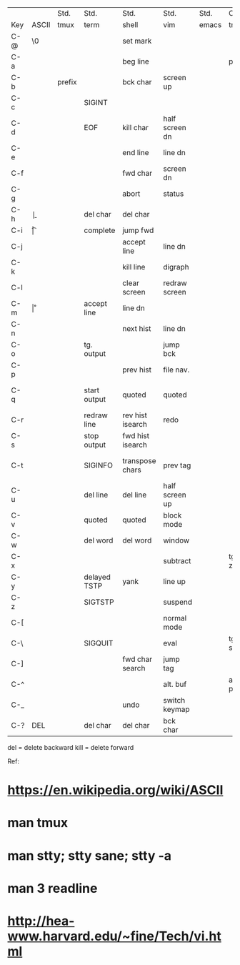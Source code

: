 |     |       | Std.   | Std.         | Std.             | Std.           | Std.  | Cst.       | Cst. | Cst.            | Cst. | Cst.  |
| Key | ASCII | tmux   | term         | shell            | vim            | emacs | tmux       | term | shell           | vim  | emacs |
|-----+-------+--------+--------------+------------------+----------------+-------+------------+------+-----------------+------+-------|
| C-@ | \0    |        |              | set mark         |                |       |            |      | kill word       |      |       |
| C-a |       |        |              | beg line         |                |       | prefix     |      |                 |      |       |
| C-b |       | prefix |              | bck char         | screen up      |       |            |      |                 |      |       |
| C-c |       |        | SIGINT       |                  |                |       |            |      |                 |      |       |
| C-d |       |        | EOF          | kill char        | half screen dn |       |            |      |                 |      |       |
| C-e |       |        |              | end line         | line dn        |       |            |      |                 |      |       |
| C-f |       |        |              | fwd char         | screen dn      |       |            |      |                 |      |       |
| C-g | \a    |        |              | abort            | status         |       |            |      |                 |      |       |
| C-h | \b    |        |              | del char         | del char       |       |            |      |                 |      |       |
| C-i | \t    |        |              | complete         | jump fwd       |       |            |      |                 |      |       |
| C-j | \n    |        |              | accept line      | line dn        |       |            |      |                 |      |       |
| C-k |       |        |              | kill line        | digraph        |       |            |      |                 |      |       |
| C-l |       |        |              | clear screen     | redraw screen  |       |            |      | fwd word        |      |       |
| C-m | \r    |        |              | accept line      | line dn        |       |            |      |                 |      |       |
| C-n |       |        |              | next hist        | line dn        |       |            |      |                 |      |       |
| C-o |       |        | tg. output   |                  | jump bck       |       |            |      | bwd word        |      |       |
| C-p |       |        |              | prev hist        | file nav.      |       |            |      |                 |      |       |
| C-q |       |        | start output | quoted           | quoted         |       |            |      | fwd hist search |      |       |
| C-r |       |        | redraw line  | rev hist isearch | redo           |       |            |      |                 |      |       |
| C-s |       |        | stop output  | fwd hist isearch |                |       |            |      |                 |      |       |
| C-t |       |        | SIGINFO      | transpose chars  | prev tag       |       |            |      | rev hist search |      |       |
| C-u |       |        | del line     | del line         | half screen up |       |            |      |                 |      |       |
| C-v |       |        | quoted       | quoted           | block mode     |       |            |      |                 |      |       |
| C-w |       |        | del word     | del word         | window         |       |            |      |                 |      |       |
| C-x |       |        |              |                  | subtract       |       | tg. zoom   |      |                 |      |       |
| C-y |       |        | delayed TSTP | yank             | line up        |       |            |      |                 |      |       |
| C-z |       |        | SIGTSTP      |                  | suspend        |       |            |      |                 |      |       |
| C-[ | \e    |        |              |                  | normal mode    |       |            |      |                 |      |       |
| C-\ |       |        | SIGQUIT      |                  | eval           |       | tg. status |      |                 |      |       |
| C-] |       |        |              | fwd char search  | jump tag       |       |            |      | beg line        |      |       |
| C-^ |       |        |              |                  | alt. buf       |       | alt. pane  |      |                 |      |       |
| C-_ |       |        |              | undo             | switch keymap  |       |            |      |                 |      |       |
| C-? | DEL   |        | del char     | del char         | bck char       |       |            |      |                 |      |       |

del = delete backward
kill = delete forward

Ref:
* https://en.wikipedia.org/wiki/ASCII
* man tmux
* man stty; stty sane; stty -a
* man 3 readline
* http://hea-www.harvard.edu/~fine/Tech/vi.html
